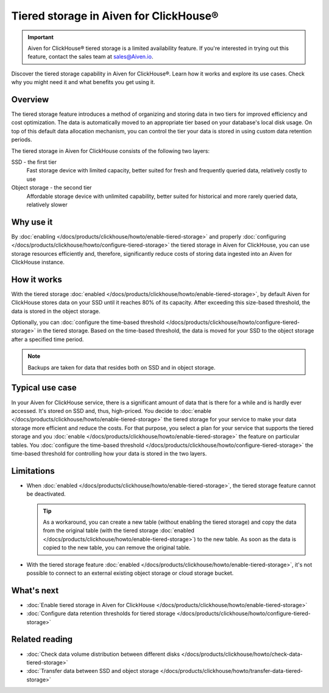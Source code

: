 Tiered storage in Aiven for ClickHouse®
=======================================

.. important::

    Aiven for ClickHouse® tiered storage is a limited availability feature. If you're interested in trying out this feature, contact the sales team at `sales@Aiven.io <mailto:sales@Aiven.io>`_.

Discover the tiered storage capability in Aiven for ClickHouse®. Learn how it works and explore its use cases. Check why you might need it and what benefits you get using it.

Overview
--------

The tiered storage feature introduces a method of organizing and storing data in two tiers for improved efficiency and cost optimization. The data is automatically moved to an appropriate tier based on your database's local disk usage. On top of this default data allocation mechanism, you can control the tier your data is stored in using custom data retention periods.

The tiered storage in Aiven for ClickHouse consists of the following two layers:

SSD - the first tier
  Fast storage device with limited capacity, better suited for fresh and frequently queried data, relatively costly to use

Object storage - the second tier
  Affordable storage device with unlimited capability, better suited for historical and more rarely queried data, relatively slower

Why use it
----------

By :doc:`enabling </docs/products/clickhouse/howto/enable-tiered-storage>` and properly :doc:`configuring </docs/products/clickhouse/howto/configure-tiered-storage>` the tiered storage in Aiven for ClickHouse, you can use storage resources efficiently and, therefore, significantly reduce costs of storing data ingested into an Aiven for ClickHouse instance.

How it works
------------

With the tiered storage :doc:`enabled </docs/products/clickhouse/howto/enable-tiered-storage>`, by default Aiven for ClickHouse stores data on your SSD until it reaches 80% of its capacity. After exceeding this size-based threshold, the data is stored in the object storage.

Optionally, you can :doc:`configure the time-based threshold </docs/products/clickhouse/howto/configure-tiered-storage>` in the tiered storage. Based on the time-based threshold, the data is moved for your SSD to the object storage after a specified time period.

.. mermaid:: 

    sequenceDiagram
        Application->>+SSD: writing data
        SSD->>Object storage: moving data based <br> on storage policies 
        par Application to SSD
            Application-->>SSD: querying data
        and Application to Object storage
            Application-->>Object storage: querying data
        end
        alt if stored in Object storage
            Object storage->>Application: reading data
        else if stored in SSD
            SSD->>Application: reading data
        end

.. note:: 
    
    Backups are taken for data that resides both on SSD and in object storage.

Typical use case
----------------

In your Aiven for ClickHouse service, there is a significant amount of data that is there for a while and is hardly ever accessed. It's stored on SSD and, thus, high-priced. You decide to :doc:`enable </docs/products/clickhouse/howto/enable-tiered-storage>` the tiered storage for your service to make your data storage more efficient and reduce the costs. For that purpose, you select a plan for your service that supports the tiered storage and you :doc:`enable </docs/products/clickhouse/howto/enable-tiered-storage>` the feature on particular tables. You :doc:`configure the time-based threshold </docs/products/clickhouse/howto/configure-tiered-storage>` the time-based threshold for controlling how your data is stored in the two layers.

.. _tiered-storage-limitations:

Limitations
-----------

* When :doc:`enabled </docs/products/clickhouse/howto/enable-tiered-storage>`, the tiered storage feature cannot be deactivated.

  .. tip::

    As a workaround, you can create a new table (without enabling the tiered storage) and copy the data from the original table (with the tiered storage :doc:`enabled </docs/products/clickhouse/howto/enable-tiered-storage>`) to the new table. As soon as the data is copied to the new table, you can remove the original table.

* With the tiered storage feature :doc:`enabled </docs/products/clickhouse/howto/enable-tiered-storage>`, it's not possible to connect to an external existing object storage or cloud storage bucket.

What's next
-----------

* :doc:`Enable tiered storage in Aiven for ClickHouse </docs/products/clickhouse/howto/enable-tiered-storage>`
* :doc:`Configure data retention thresholds for tiered storage </docs/products/clickhouse/howto/configure-tiered-storage>`

Related reading
---------------

* :doc:`Check data volume distribution between different disks </docs/products/clickhouse/howto/check-data-tiered-storage>`
* :doc:`Transfer data between SSD and object storage </docs/products/clickhouse/howto/transfer-data-tiered-storage>`
